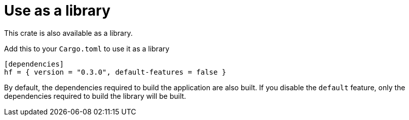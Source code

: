 // SPDX-FileCopyrightText: 2024 Shun Sakai
//
// SPDX-License-Identifier: CC-BY-4.0

= Use as a library

This crate is also available as a library.

.Add this to your `Cargo.toml` to use it as a library
[source,toml]
----
[dependencies]
hf = { version = "0.3.0", default-features = false }
----

By default, the dependencies required to build the application are also built.
If you disable the `default` feature, only the dependencies required to build
the library will be built.
